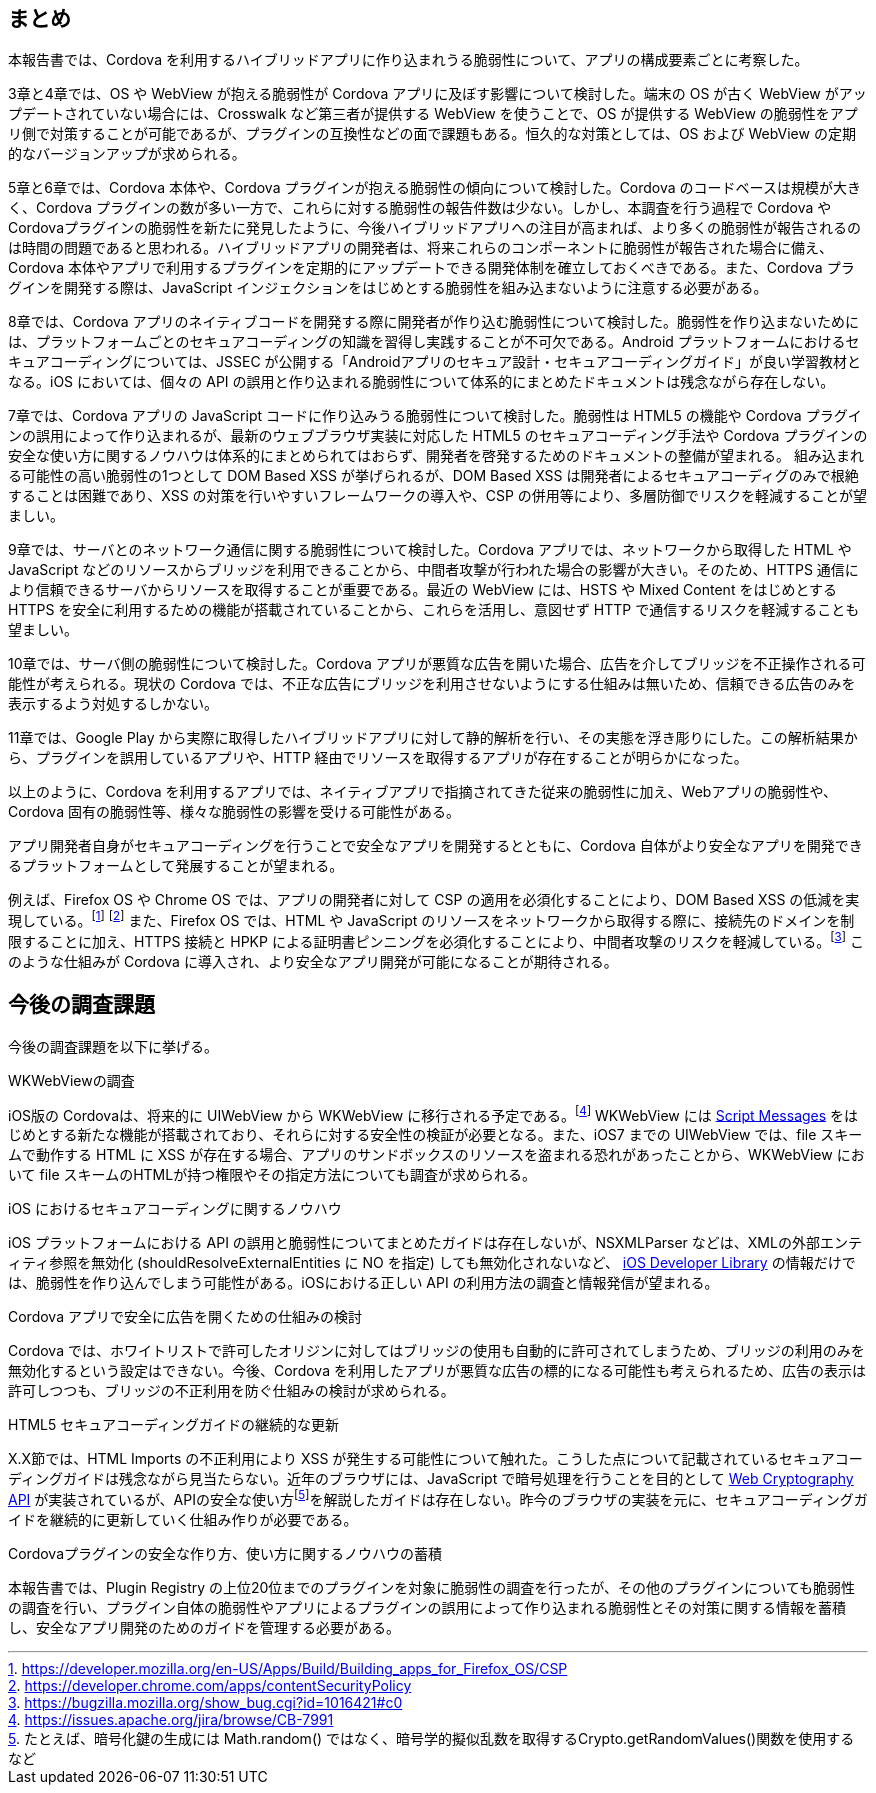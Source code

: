 == まとめ

本報告書では、Cordova を利用するハイブリッドアプリに作り込まれうる脆弱性について、アプリの構成要素ごとに考察した。

3章と4章では、OS や WebView が抱える脆弱性が Cordova アプリに及ぼす影響について検討した。端末の OS が古く WebView がアップデートされていない場合には、Crosswalk など第三者が提供する WebView を使うことで、OS が提供する WebView の脆弱性をアプリ側で対策することが可能であるが、プラグインの互換性などの面で課題もある。恒久的な対策としては、OS および WebView の定期的なバージョンアップが求められる。

5章と6章では、Cordova 本体や、Cordova プラグインが抱える脆弱性の傾向について検討した。Cordova のコードベースは規模が大きく、Cordova プラグインの数が多い一方で、これらに対する脆弱性の報告件数は少ない。しかし、本調査を行う過程で Cordova や Cordovaプラグインの脆弱性を新たに発見したように、今後ハイブリッドアプリへの注目が高まれば、より多くの脆弱性が報告されるのは時間の問題であると思われる。ハイブリッドアプリの開発者は、将来これらのコンポーネントに脆弱性が報告された場合に備え、Cordova 本体やアプリで利用するプラグインを定期的にアップデートできる開発体制を確立しておくべきである。また、Cordova プラグインを開発する際は、JavaScript インジェクションをはじめとする脆弱性を組み込まないように注意する必要がある。

8章では、Cordova アプリのネイティブコードを開発する際に開発者が作り込む脆弱性について検討した。脆弱性を作り込まないためには、プラットフォームごとのセキュアコーディングの知識を習得し実践することが不可欠である。Android プラットフォームにおけるセキュアコーディングについては、JSSEC が公開する「Androidアプリのセキュア設計・セキュアコーディングガイド」が良い学習教材となる。iOS においては、個々の API の誤用と作り込まれる脆弱性について体系的にまとめたドキュメントは残念ながら存在しない。

7章では、Cordova アプリの JavaScript コードに作り込みうる脆弱性について検討した。脆弱性は HTML5 の機能や Cordova プラグインの誤用によって作り込まれるが、最新のウェブブラウザ実装に対応した HTML5 のセキュアコーディング手法や Cordova プラグインの安全な使い方に関するノウハウは体系的にまとめられてはおらず、開発者を啓発するためのドキュメントの整備が望まれる。
組み込まれる可能性の高い脆弱性の1つとして DOM Based XSS が挙げられるが、DOM Based XSS は開発者によるセキュアコーディグのみで根絶することは困難であり、XSS の対策を行いやすいフレームワークの導入や、CSP の併用等により、多層防御でリスクを軽減することが望ましい。

9章では、サーバとのネットワーク通信に関する脆弱性について検討した。Cordova アプリでは、ネットワークから取得した HTML や JavaScript などのリソースからブリッジを利用できることから、中間者攻撃が行われた場合の影響が大きい。そのため、HTTPS 通信により信頼できるサーバからリソースを取得することが重要である。最近の WebView には、HSTS や Mixed Content をはじめとする HTTPS を安全に利用するための機能が搭載されていることから、これらを活用し、意図せず HTTP で通信するリスクを軽減することも望ましい。

10章では、サーバ側の脆弱性について検討した。Cordova アプリが悪質な広告を開いた場合、広告を介してブリッジを不正操作される可能性が考えられる。現状の Cordova では、不正な広告にブリッジを利用させないようにする仕組みは無いため、信頼できる広告のみを表示するよう対処するしかない。

11章では、Google Play から実際に取得したハイブリッドアプリに対して静的解析を行い、その実態を浮き彫りにした。この解析結果から、プラグインを誤用しているアプリや、HTTP 経由でリソースを取得するアプリが存在することが明らかになった。

以上のように、Cordova を利用するアプリでは、ネイティブアプリで指摘されてきた従来の脆弱性に加え、Webアプリの脆弱性や、Cordova 固有の脆弱性等、様々な脆弱性の影響を受ける可能性がある。

アプリ開発者自身がセキュアコーディングを行うことで安全なアプリを開発するとともに、Cordova 自体がより安全なアプリを開発できるプラットフォームとして発展することが望まれる。

例えば、Firefox OS や Chrome OS では、アプリの開発者に対して CSP の適用を必須化することにより、DOM Based XSS の低減を実現している。footnote:[https://developer.mozilla.org/en-US/Apps/Build/Building_apps_for_Firefox_OS/CSP] footnote:[https://developer.chrome.com/apps/contentSecurityPolicy]
また、Firefox OS では、HTML や JavaScript のリソースをネットワークから取得する際に、接続先のドメインを制限することに加え、HTTPS 接続と HPKP による証明書ピンニングを必須化することにより、中間者攻撃のリスクを軽減している。footnote:[https://bugzilla.mozilla.org/show_bug.cgi?id=1016421#c0]
このような仕組みが Cordova に導入され、より安全なアプリ開発が可能になることが期待される。

== 今後の調査課題

今後の調査課題を以下に挙げる。

.WKWebViewの調査

iOS版の Cordovaは、将来的に UIWebView から WKWebView に移行される予定である。footnote:[https://issues.apache.org/jira/browse/CB-7991] WKWebView には http://devstreaming.apple.com/videos/wwdc/2014/206xxdiurnffagr/206/206_introducing_the_modern_webkit_api.pdf[Script Messages] をはじめとする新たな機能が搭載されており、それらに対する安全性の検証が必要となる。また、iOS7 までの UIWebView では、file スキームで動作する HTML に XSS が存在する場合、アプリのサンドボックスのリソースを盗まれる恐れがあったことから、WKWebView において file スキームのHTMLが持つ権限やその指定方法についても調査が求められる。

.iOS におけるセキュアコーディングに関するノウハウ

iOS プラットフォームにおける API の誤用と脆弱性についてまとめたガイドは存在しないが、NSXMLParser などは、XMLの外部エンティティ参照を無効化 (shouldResolveExternalEntities に NO を指定) しても無効化されないなど、 https://developer.apple.com/library/ios/documentation/Cocoa/Reference/Foundation/Classes/NSXMLParser_Class/index.html[iOS Developer Library] の情報だけでは、脆弱性を作り込んでしまう可能性がある。iOSにおける正しい API の利用方法の調査と情報発信が望まれる。

.Cordova アプリで安全に広告を開くための仕組みの検討

Cordova では、ホワイトリストで許可したオリジンに対してはブリッジの使用も自動的に許可されてしまうため、ブリッジの利用のみを無効化するという設定はできない。今後、Cordova を利用したアプリが悪質な広告の標的になる可能性も考えられるため、広告の表示は許可しつつも、ブリッジの不正利用を防ぐ仕組みの検討が求められる。

.HTML5 セキュアコーディングガイドの継続的な更新

X.X節では、HTML Imports の不正利用により XSS が発生する可能性について触れた。こうした点について記載されているセキュアコーディングガイドは残念ながら見当たらない。近年のブラウザには、JavaScript で暗号処理を行うことを目的として http://www.w3.org/TR/WebCryptoAPI/[Web Cryptography API] が実装されているが、APIの安全な使い方footnote:[たとえば、暗号化鍵の生成には Math.random() ではなく、暗号学的擬似乱数を取得するCrypto.getRandomValues()関数を使用するなど]を解説したガイドは存在しない。昨今のブラウザの実装を元に、セキュアコーディングガイドを継続的に更新していく仕組み作りが必要である。

.Cordovaプラグインの安全な作り方、使い方に関するノウハウの蓄積

本報告書では、Plugin Registry の上位20位までのプラグインを対象に脆弱性の調査を行ったが、その他のプラグインについても脆弱性の調査を行い、プラグイン自体の脆弱性やアプリによるプラグインの誤用によって作り込まれる脆弱性とその対策に関する情報を蓄積し、安全なアプリ開発のためのガイドを管理する必要がある。
